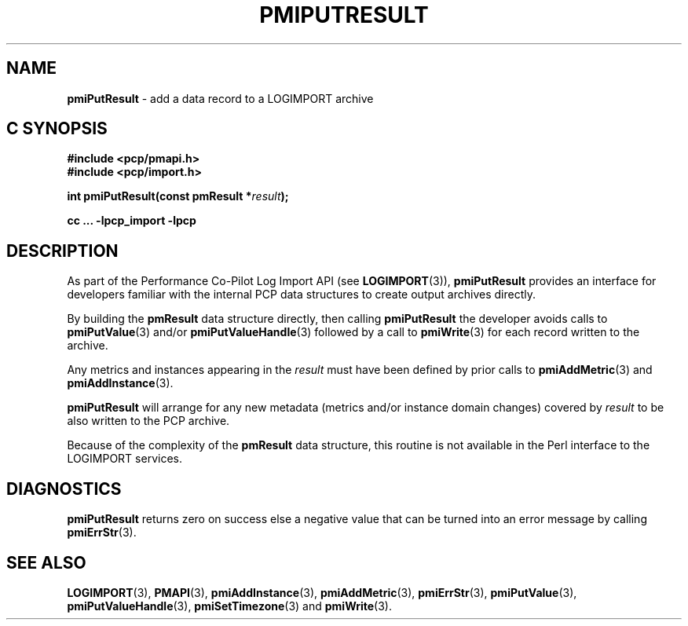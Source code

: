 '\"macro stdmacro
.\"
.\" Copyright (c) 2010 Ken McDonell.  All Rights Reserved.
.\" 
.\" This program is free software; you can redistribute it and/or modify it
.\" under the terms of the GNU General Public License as published by the
.\" Free Software Foundation; either version 2 of the License, or (at your
.\" option) any later version.
.\" 
.\" This program is distributed in the hope that it will be useful, but
.\" WITHOUT ANY WARRANTY; without even the implied warranty of MERCHANTABILITY
.\" or FITNESS FOR A PARTICULAR PURPOSE.  See the GNU General Public License
.\" for more details.
.\" 
.\"
.TH PMIPUTRESULT 3 "" "Performance Co-Pilot"
.SH NAME
\f3pmiPutResult\f1 \- add a data record to a LOGIMPORT archive
.SH "C SYNOPSIS"
.ft 3
#include <pcp/pmapi.h>
.br
#include <pcp/import.h>
.sp
int pmiPutResult(const pmResult *\fIresult\fP);
.sp
cc ... \-lpcp_import \-lpcp
.ft 1
.SH DESCRIPTION
As part of the Performance Co-Pilot Log Import API (see
.BR LOGIMPORT (3)),
.B pmiPutResult
provides an interface for developers familiar with the internal
PCP data structures to create output archives directly.
.PP
By building the
.B pmResult
data structure directly, then calling
.B pmiPutResult
the developer avoids calls to
.BR pmiPutValue (3)
and/or
.BR pmiPutValueHandle (3)
followed by a call to
.BR pmiWrite (3)
for each record written to the archive.
.PP
Any metrics and instances appearing in the
.I result
must have been defined by prior calls to
.BR pmiAddMetric (3)
and
.BR pmiAddInstance (3).
.PP
.B pmiPutResult
will arrange for any new metadata (metrics and/or instance domain changes)
covered by
.I result
to be also written to the PCP archive.
.PP
Because of the complexity of the
.B pmResult
data structure, this routine is not available in the Perl
interface to the LOGIMPORT services.
.SH DIAGNOSTICS
.B pmiPutResult
returns zero on success else a negative value that can be turned into an
error message by calling
.BR pmiErrStr (3).
.SH SEE ALSO
.BR LOGIMPORT (3),
.BR PMAPI (3),
.BR pmiAddInstance (3),
.BR pmiAddMetric (3),
.BR pmiErrStr (3),
.BR pmiPutValue (3),
.BR pmiPutValueHandle (3),
.BR pmiSetTimezone (3)
and
.BR pmiWrite (3).
